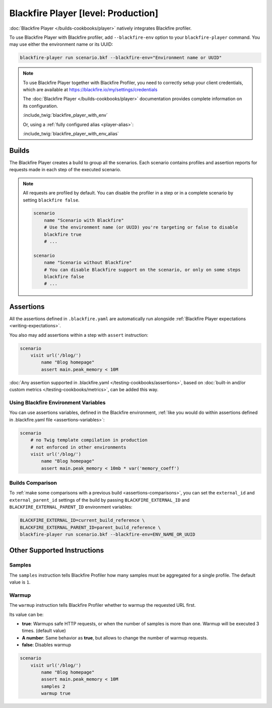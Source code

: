 Blackfire Player [level: Production]
====================================

:doc:`Blackfire Player </builds-cookbooks/player>` natively integrates
Blackfire profiler.

To use Blackfire Player with Blackfire profiler, add ``--blackfire-env`` option to
your ``blackfire-player`` command. You may use either the environment name or its UUID:

.. code-block:: bash

    blackfire-player run scenario.bkf --blackfire-env="Environment name or UUID"

.. note::

    To use Blackfire Player together with Blackfire Profiler,
    you need to correctly setup your client credentials, which are available
    at https://blackfire.io/my/settings/credentials

    The :doc:`Blackfire Player </builds-cookbooks/player>` documentation provides
    complete information on its configuration.

    :include_twig:`blackfire_player_with_env`

    Or, using a :ref:`fully configured alias <player-alias>`:

    :include_twig:`blackfire_player_with_env_alias`

Builds
------

The Blackfire Player creates a build to group all the scenarios.
Each scenario contains profiles and assertion reports for requests made in
each step of the executed scenario.

.. note::

    All requests are profiled by default. You can disable the profiler in a
    step or in a complete scenario by setting ``blackfire false``.

    .. code-block:: blackfire

        scenario
            name "Scenario with Blackfire"
            # Use the environment name (or UUID) you're targeting or false to disable
            blackfire true
            # ...

        scenario
            name "Scenario without Blackfire"
            # You can disable Blackfire support on the scenario, or only on some steps
            blackfire false
            # ...

.. _writing-blackfire-assertions:

Assertions
----------

All the assertions defined in ``.blackfire.yaml`` are automatically run
alongside :ref:`Blackfire Player expectations <writing-expectations>`.

You also may add assertions within a step with ``assert`` instruction:

.. code-block:: blackfire

    scenario
        visit url('/blog/')
            name "Blog homepage"
            assert main.peak_memory < 10M

:doc:`Any assertion supported in .blackfire.yaml
</testing-cookbooks/assertions>`, based on :doc:`built-in and/or custom metrics
</testing-cookbooks/metrics>`, can be added this way.

Using Blackfire Environment Variables
~~~~~~~~~~~~~~~~~~~~~~~~~~~~~~~~~~~~~

You can use assertions variables, defined in the Blackfire environment,
:ref:`like you would do within assertions defined in .blackfire.yaml file
<assertions-variables>`:

.. code-block:: blackfire

    scenario
        # no Twig template compilation in production
        # not enforced in other environments
        visit url('/blog/')
            name "Blog homepage"
            assert main.peak_memory < 10mb * var('memory_coeff')

.. _builds-comparison-player:

Builds Comparison
~~~~~~~~~~~~~~~~~

To :ref:`make some comparisons with a previous build
<assertions-comparisons>`, you can set the ``external_id`` and
``external_parent_id`` settings of the build by passing
``BLACKFIRE_EXTERNAL_ID`` and ``BLACKFIRE_EXTERNAL_PARENT_ID`` environment
variables:

.. code-block:: bash

    BLACKFIRE_EXTERNAL_ID=current_build_reference \
    BLACKFIRE_EXTERNAL_PARENT_ID=parent_build_reference \
    blackfire-player run scenario.bkf --blackfire-env=ENV_NAME_OR_UUID

Other Supported Instructions
----------------------------

Samples
~~~~~~~

The ``samples`` instruction tells Blackfire Profiler how many samples must be
aggregated for a single profile. The default value is ``1``.

Warmup
~~~~~~

The ``warmup`` instruction tells Blackfire Profiler whether to warmup the
requested URL first.

Its value can be:

* **true**: Warmups safe HTTP requests, or when the number of samples is
  more than one. Warmup will be executed 3 times. (default value)

* **A number**: Same behavior as **true**, but allows to change the number of
  warmup requests.

* **false**: Disables warmup

.. code-block:: blackfire

    scenario
        visit url('/blog/')
            name "Blog homepage"
            assert main.peak_memory < 10M
            samples 2
            warmup true

